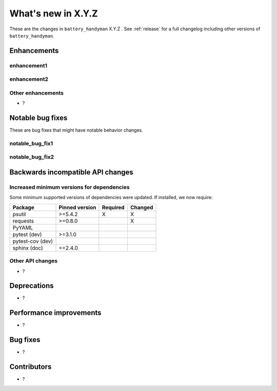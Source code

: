 .. _whatsnew_X_Y_Z:

What's new in X.Y.Z
-------------------

These are the changes in ``battery_handyman`` X.Y.Z . See :ref:`release` for a full changelog
including other versions of ``battery_handyman``.

.. ---------------------------------------------------------------------------

.. _whatsnew_X_Y_Z.enhancements:

Enhancements
~~~~~~~~~~~~

.. _whatsnew_X_Y_Z.enhancements.enhancement1:

enhancement1
^^^^^^^^^^^^

.. _whatsnew_X_Y_Z.enhancements.enhancement2:

enhancement2
^^^^^^^^^^^^

.. _whatsnew_X_Y_Z.enhancements.other:

Other enhancements
^^^^^^^^^^^^^^^^^^
- ?

.. ---------------------------------------------------------------------------

.. _whatsnew_X_Y_Z.notable_bug_fixes:

Notable bug fixes
~~~~~~~~~~~~~~~~~

These are bug fixes that might have notable behavior changes.

.. _whatsnew_X_Y_Z.notable_bug_fixes.notable_bug_fix1:

notable_bug_fix1
^^^^^^^^^^^^^^^^

.. _whatsnew_X_Y_Z.notable_bug_fixes.notable_bug_fix2:

notable_bug_fix2
^^^^^^^^^^^^^^^^

.. ---------------------------------------------------------------------------

.. _whatsnew_X_Y_Z.api_breaking:

Backwards incompatible API changes
~~~~~~~~~~~~~~~~~~~~~~~~~~~~~~~~~~

.. _whatsnew_X_Y_Z.api_breaking.deps:

Increased minimum versions for dependencies
^^^^^^^^^^^^^^^^^^^^^^^^^^^^^^^^^^^^^^^^^^^
Some minimum supported versions of dependencies were updated.
If installed, we now require:

+------------------+-----------------+----------+---------+
| Package          | Pinned version  | Required | Changed |
+==================+=================+==========+=========+
| psutil           | >=5.4.2         |    X     |    X    |
+------------------+-----------------+----------+---------+
| requests         | >=0.8.0         |          |    X    |
+------------------+-----------------+----------+---------+
| PyYAML           |                 |          |         |
+------------------+-----------------+----------+---------+
| pytest (dev)     | >=3.1.0         |          |         |
+------------------+-----------------+----------+---------+
| pytest-cov (dev) |                 |          |         |
+------------------+-----------------+----------+---------+
| sphinx (doc)     | ==2.4.0         |          |         |
+------------------+-----------------+----------+---------+

.. _whatsnew_X_Y_Z.api_breaking.other:

Other API changes
^^^^^^^^^^^^^^^^^
- ?


.. ---------------------------------------------------------------------------

.. _whatsnew_X_Y_Z.deprecations:

Deprecations
~~~~~~~~~~~~
- ?

.. ---------------------------------------------------------------------------

.. _whatsnew_X_Y_Z.performance:

Performance improvements
~~~~~~~~~~~~~~~~~~~~~~~~
- ?

.. ---------------------------------------------------------------------------

.. _whatsnew_X_Y_Z.bug_fixes:

Bug fixes
~~~~~~~~~
- ?

.. ---------------------------------------------------------------------------

.. _whatsnew_X_Y_Z.contributors:

Contributors
~~~~~~~~~~~~
- ?